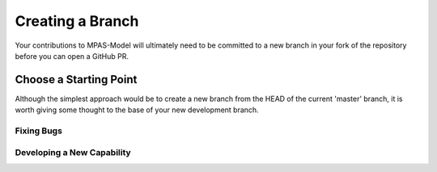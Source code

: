 Creating a Branch
#################

Your contributions to MPAS-Model will ultimately need to be
committed to a new branch in your fork of the repository before
you can open a GitHub PR.

Choose a Starting Point
***********************

Although the simplest approach would be to create a new branch
from the HEAD of the current 'master' branch, it is worth giving
some thought to the base of your new development branch.

Fixing Bugs
===========

Developing a New Capability
===========================
